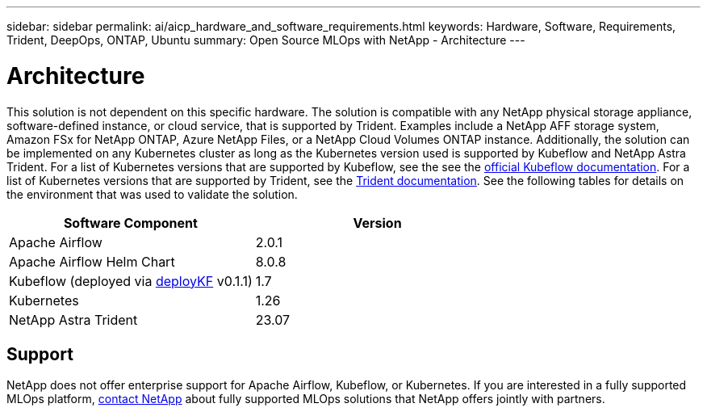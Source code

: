---
sidebar: sidebar
permalink: ai/aicp_hardware_and_software_requirements.html
keywords: Hardware, Software, Requirements, Trident, DeepOps, ONTAP, Ubuntu
summary: Open Source MLOps with NetApp - Architecture
---

= Architecture
:hardbreaks:
:nofooter:
:icons: font
:linkattrs:
:imagesdir: ./../media/

//
// This file was created with NDAC Version 2.0 (August 17, 2020)
//
// 2020-08-18 15:53:11.619251
//

[.lead]
This solution is not dependent on this specific hardware. The solution is compatible with any NetApp physical storage appliance, software-defined instance, or cloud service, that is supported by Trident. Examples include a NetApp AFF storage system, Amazon FSx for NetApp ONTAP, Azure NetApp Files, or a NetApp Cloud Volumes ONTAP instance. Additionally, the solution can be implemented on any Kubernetes cluster as long as the Kubernetes version used is supported by Kubeflow and NetApp Astra Trident. For a list of Kubernetes versions that are supported by Kubeflow, see the see the https://www.kubeflow.org/docs/started/getting-started/[official Kubeflow documentation^]. For a list of Kubernetes versions that are supported by Trident, see the https://docs.netapp.com/us-en/trident/index.html[Trident documentation^]. See the following tables for details on the environment that was used to validate the solution.

|===
|Software Component |Version

|Apache Airflow
|2.0.1
|Apache Airflow Helm Chart
|8.0.8
|Kubeflow (deployed via link:https://www.deploykf.org[deployKF] v0.1.1)
|1.7
|Kubernetes
|1.26
|NetApp Astra Trident
|23.07
|===

== Support
NetApp does not offer enterprise support for Apache Airflow, Kubeflow, or Kubernetes. If you are interested in a fully supported MLOps platform, link:https://www.netapp.com/us/contact-us/index.aspx?for_cr=us[contact NetApp] about fully supported MLOps solutions that NetApp offers jointly with partners.
